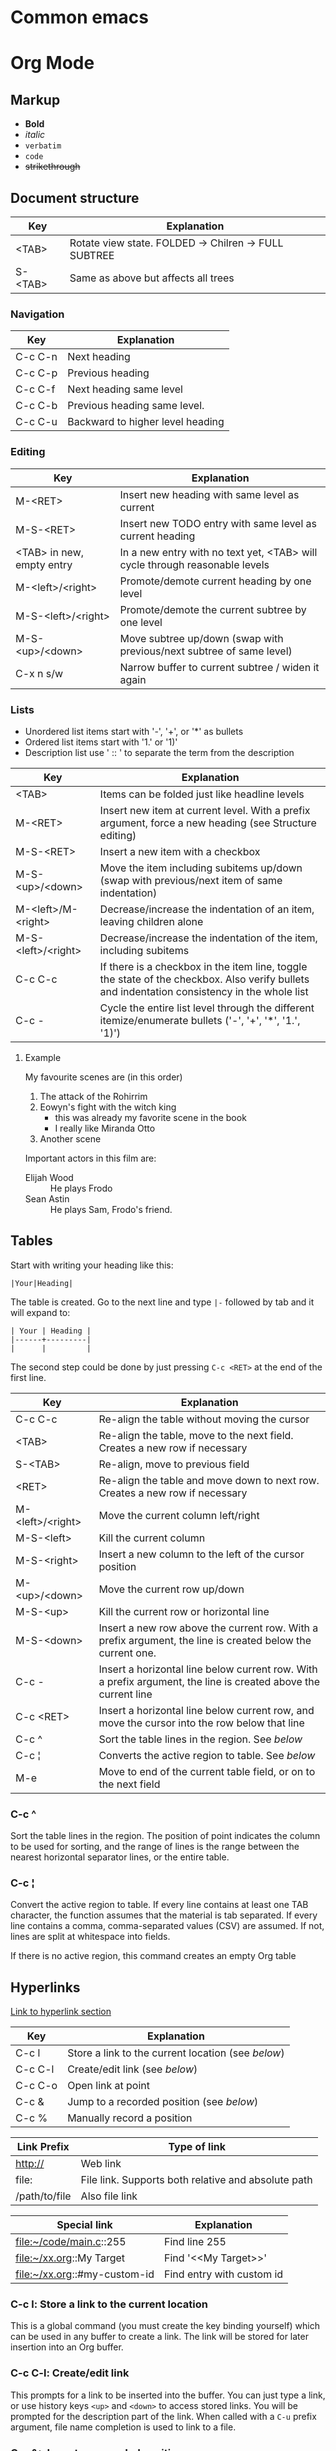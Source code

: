 * Common emacs

* Org Mode
** Markup

- *Bold*
- /italic/
- ~verbatim~
- =code=
- +strikethrough+

** Document structure

| Key     | Explanation                                          |
|---------+------------------------------------------------------|
| <TAB>   | Rotate view state. FOLDED -> Chilren -> FULL SUBTREE |
| S-<TAB> | Same as above but affects all trees                  |

*** Navigation

| Key     | Explanation                      |
|---------+----------------------------------|
| C-c C-n | Next heading                     |
| C-c C-p | Previous heading                 |
| C-c C-f | Next heading same level          |
| C-c C-b | Previous heading same level.     |
| C-c C-u | Backward to higher level heading |

*** Editing

| Key                       | Explanation                                                                 |
|---------------------------+-----------------------------------------------------------------------------|
| M-<RET>                   | Insert new heading with same level as current                               |
| M-S-<RET>                 | Insert new TODO entry with same level as current heading                    |
| <TAB> in new, empty entry | In a new entry with no text yet, <TAB> will cycle through reasonable levels |
| M-<left>/<right>          | Promote/demote current heading by one level                                 |
| M-S-<left>/<right>        | Promote/demote the current subtree by one level                             |
| M-S-<up>/<down>           | Move subtree up/down (swap with previous/next subtree of same level)        |
| C-x n s/w                 | Narrow buffer to current subtree / widen it again                           |

*** Lists

- Unordered list items start with '-', '+', or '*' as bullets
- Ordered list items start with '1.' or '1)'
- Description list use ' :: ' to separate the term from the description

| Key                | Explanation                                                                                                                                  |
|--------------------+----------------------------------------------------------------------------------------------------------------------------------------------|
| <TAB>              | Items can be folded just like headline levels                                                                                                |
| M-<RET>            | Insert new item at current level. With a prefix argument, force a new heading (see Structure editing)                                        |
| M-S-<RET>          | Insert a new item with a checkbox                                                                                                            |
| M-S-<up>/<down>    | Move the item including subitems up/down (swap with previous/next item of same indentation)                                                  |
| M-<left>/M-<right> | Decrease/increase the indentation of an item, leaving children alone                                                                         |
| M-S-<left>/<right> | Decrease/increase the indentation of the item, including subitems                                                                            |
| C-c C-c            | If there is a checkbox in the item line, toggle the state of the checkbox. Also verify bullets and indentation consistency in the whole list |
| C-c -              | Cycle the entire list level through the different itemize/enumerate bullets ('-', '+', '*', '1.', '1)')                              |

**** Example

My favourite scenes are (in this order)
1. The attack of the Rohirrim
2. Eowyn's fight with the witch king
   + this was already my favorite scene in the book
   + I really like Miranda Otto
3. Another scene
Important actors in this film are:
- Elijah Wood :: He plays Frodo
- Sean Astin :: He plays Sam, Frodo's friend.

** Tables

Start with writing your heading like this:

#+BEGIN_SRC 
|Your|Heading|
#+END_SRC

The table is created. Go to the next line and type ~|-~ followed by tab and it
will expand to:

#+BEGIN_SRC 
| Your | Heading |
|------+---------|
|      |         |
#+END_SRC

The second step could be done by just pressing ~C-c <RET>~ at the end of the
first line.

| Key              | Explanation                                                                                                    |
|------------------+----------------------------------------------------------------------------------------------------------------|
| C-c C-c          | Re-align the table without moving the cursor                                                                   |
| <TAB>            | Re-align the table, move to the next field. Creates a new row if necessary                                     |
| S-<TAB>          | Re-align, move to previous field                                                                               |
| <RET>            | Re-align the table and move down to next row. Creates a new row if necessary                                   |
| M-<left>/<right> | Move the current column left/right                                                                             |
| M-S-<left>       | Kill the current column                                                                                        |
| M-S-<right>      | Insert a new column to the left of the cursor position                                                         |
| M-<up>/<down>    | Move the current row up/down                                                                                   |
| M-S-<up>         | Kill the current row or horizontal line                                                                        |
| M-S-<down>       | Insert a new row above the current row. With a prefix argument, the line is created below the current one.     |
| C-c -            | Insert a horizontal line below current row. With a prefix argument, the line is created above the current line |
| C-c <RET>        | Insert a horizontal line below current row, and move the cursor into the row below that line                   |
| C-c ^            | Sort the table lines in the region. See [[*C-c ^][below]]                                                                  |
| C-c ¦            | Converts the active region to table. See [[*C-c ¦][below]]                                                                 |
| M-e              | Move to end of the current table field, or on to the next field                                                |

*** C-c ^

Sort the table lines in the region. The position of point indicates the column
to be used for sorting, and the range of lines is the range between the nearest
horizontal separator lines, or the entire table.

*** C-c ¦

Convert the active region to table. If every line contains at least one TAB
character, the function assumes that the material is tab separated. If every
line contains a comma, comma-separated values (CSV) are assumed. If not, lines
are split at whitespace into fields. 

If there is no active region, this command creates an empty Org table

** Hyperlinks

[[http://orgmode.org/guide/Hyperlinks.html#Hyperlinks][Link to hyperlink section]]

| Key     | Explanation                                      |
|---------+--------------------------------------------------|
| C-c l   | Store a link to the current location (see [[*C-c%20l:%20Store%20a%20link%20to%20the%20current%20location][below]]) |
| C-c C-l | Create/edit link (see [[*C-c%20C-l:%20Create/edit%20link][below]])                     |
| C-c C-o | Open link at point                               |
| C-c &   | Jump to a recorded position (see [[*C-c%20&:%20Jump%20to%20a%20recorded%20position][below]])          |
| C-c %   | Manually record a position                       |

| Link Prefix   | Type of link                                        |
|---------------+-----------------------------------------------------|
| http://       | Web link                                            |
| file:         | File link. Supports both relative and absolute path |
| /path/to/file | Also file link                                      |

| Special link                 | Explanation               |
|------------------------------+---------------------------|
| file:~/code/main.c::255      | Find line 255             |
| file:~/xx.org::My Target     | Find '<<My Target>>'      |
| file:~/xx.org::#my-custom-id | Find entry with custom id |

*** C-c l: Store a link to the current location

This is a global command (you must create the key binding yourself) which can be
used in any buffer to create a link. The link will be stored for later insertion
into an Org buffer.

*** C-c C-l: Create/edit link

This prompts for a link to be inserted into the buffer. You can just type a
link, or use history keys ~<up>~ and ~<down>~ to access stored links. You will
be prompted for the description part of the link. When called with a ~C-u~
prefix argument, file name completion is used to link to a file.

*** C-c &: Jump to a recorded position

Jump to a recorded position. A position is recorded by the commands following
internal links. Using this command several times moves through a ring of
previously recorded positions

** Todo items

Any headline becomes a TODO item when it starts with the word 'TODO'

| Key              | Explanation                                                                                                        |
|------------------+--------------------------------------------------------------------------------------------------------------------|
| C-c C-t          | Rotate the TODO state of the current item among (<unmarked> -> TODO -> DONE -> <unmarked>)                         |
| S-<right>/<left> | Select the following/preceding TODO state, similar to cycling                                                      |
| C-c / t          | View TODO items in a sparse tree. Folds the buffer, but shows all TODO items and the headings hierarchy above them |
| C-c a t          | Show the global TODO list. Collects the TODO items from all agenda files into a single buffer                      |
| S-M-<RET>        | Insert a new TODO entry below the current one                                                                      |
| S-<up>/<dwn>     | Increase/decrease priority of current headline. Priorities make a difference only in the agenda                    |
| C-c C-c          | Toggle checkbox status or (with prefix arg) checkbox presence at point                                             |
| M-S-<RET>        | Insert a new item with a checkbox. This works only if the cursor is already in a plain list item with a checkbox   |

*** Multi state workflows

You can use TODO keywords to indicate sequential working progress states:

#+BEGIN_SRC emacs-lisp
  (setq org-todo-keywords
    '((sequence "TODO" "FEEDBACK" "VERIFY" "|" "DONE" "DELEGATED")))
#+END_SRC

The vertical bar separates the TODO keywords (states that need action) from the
DONE states (which need no further action). If you don't provide the separator
bar, the last state is used as the DONE state. With this setup, the command C-c
C-t will cycle an entry from TODO to FEEDBACK, then to VERIFY, and finally to
DONE and DELEGATED. Sometimes you may want to use different sets of TODO
keywords in parallel. For example, you may want to have the basic TODO/DONE, but
also a workflow for bug fixing. Your setup would then look like this:

#+BEGIN_SRC emacs-lisp
  (setq org-todo-keywords
    '((sequence "TODO(t)" "|" "DONE(d)")
      (sequence "REPORT(r)" "BUG(b)" "KNOWNCAUSE(k)" "|" "FIXED(f)")))
#+END_SRC

The keywords should all be different, this helps Org mode to keep track of which
subsequence should be used for a given entry. The example also shows how to
define keys for fast access of a particular state, by adding a letter in
parenthesis after each keyword—you will be prompted for the key after 
~C-c C-t~.

You can also include a date stamp (add =!= in the paranthesis) or a note (add a
=@=). If you want both you can type =@/!=. Following code is not tested:

#+BEGIN_SRC emacs-lisp
  (setq org-todo-keywords
    '((sequence "TODO(t)" "WAIT(w@/!)" "|" "DONE(d!)" "CANCELED(c@)")))
#+END_SRC

*** Breaking down tasks

It is often advisable to break down large tasks into smaller, manageable
subtasks. You can do this by creating an outline tree below a TODO item, with
detailed subtasks on the tree. To keep the overview over the fraction of
subtasks that are already completed, insert either =[/]= or =[%]= anywhere in
the headline. These cookies will be updated each time the TODO status of a child
changes, or when pressing C-c C-c on the cookie. For example: 

**** Organize Party [33%]
***** TODO Call people [1/2]
****** TODO Peter
****** DONE Sarah
***** TODO Buy food
***** DONE Talk to neighbor

*** Checkboxes

Every item in a plain list (see Plain lists) can be made into a checkbox by
starting it with the string ‘[ ]’. Checkboxes are not included in the global
TODO list, so they are often great to split a task into a number of simple
steps. Here is an example of a checkbox list.

Checkboxes work hierarchically, so if a checkbox item has children that are
checkboxes, toggling one of the children checkboxes will make the parent
checkbox reflect if none, some, or all of the children are checked.

**** TODO Organize party [1/2]
- [-] call people [1/2]
  - [ ] Peter
  - [X] Sarah
- [X] order food

** Dates and times

| Key              | Explanation                                                                                                                                 |
|------------------+---------------------------------------------------------------------------------------------------------------------------------------------|
| C-c .            | Create/edit a time stamp. When this command is used twice in succession, a time range is inserted. With a prefix, also add the current time |
| C-c !            | Like C-c ., but insert an inactive timestamp that will not cause an agenda entry.                                                           |
| S-<left>/<right> | Change date at cursor by one day                                                                                                            |
| S-<up>/<down>    | Change the item under the cursor in a timestamp. The cursor can be on a year, month, day, hour or minute                                    |
| C-c C-d          | Insert 'DEADLINE' keyword along with a stamp, in the line following the headline                                                            |
| C-c C-s          | Insert 'SCHEDULED' keyword along with a stamp, in the line following the headline                                                           |

*** Deadlines and scheduling

A timestamp may be preceded by special keywords to facilitate planning:

**** DEADLINE

Insert =DEADLINE= keyword along with a stamp, in the line following the
headline. On the deadline date, the task will be listed in the agenda. In
addition, the agenda for today will carry a warning about the approaching or
missed deadline, starting org-deadline-warning-days before the due date, and
continuing until the entry is marked DONE. An example: 

***** TODO write article about the Earth for the Guide
DEADLINE: <2017-09-03 Sun>

**** SCHEDULED
Meaning: you are planning to start working on that task on the given
date. Example:

***** TODO Call Trillian for a date on New Years Eve.
SCHEDULED: <2017-09-17 Sun>

** Misc

| Key       | Explanation             |
|-----------+-------------------------|
| ~C-c C-e~ | Export to other formats |
   
